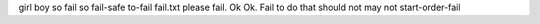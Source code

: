 girl boy
so fail so
fail-safe
to-fail
fail.txt
please fail. Ok
Ok. Fail to do that
should not may not
start-order-fail
